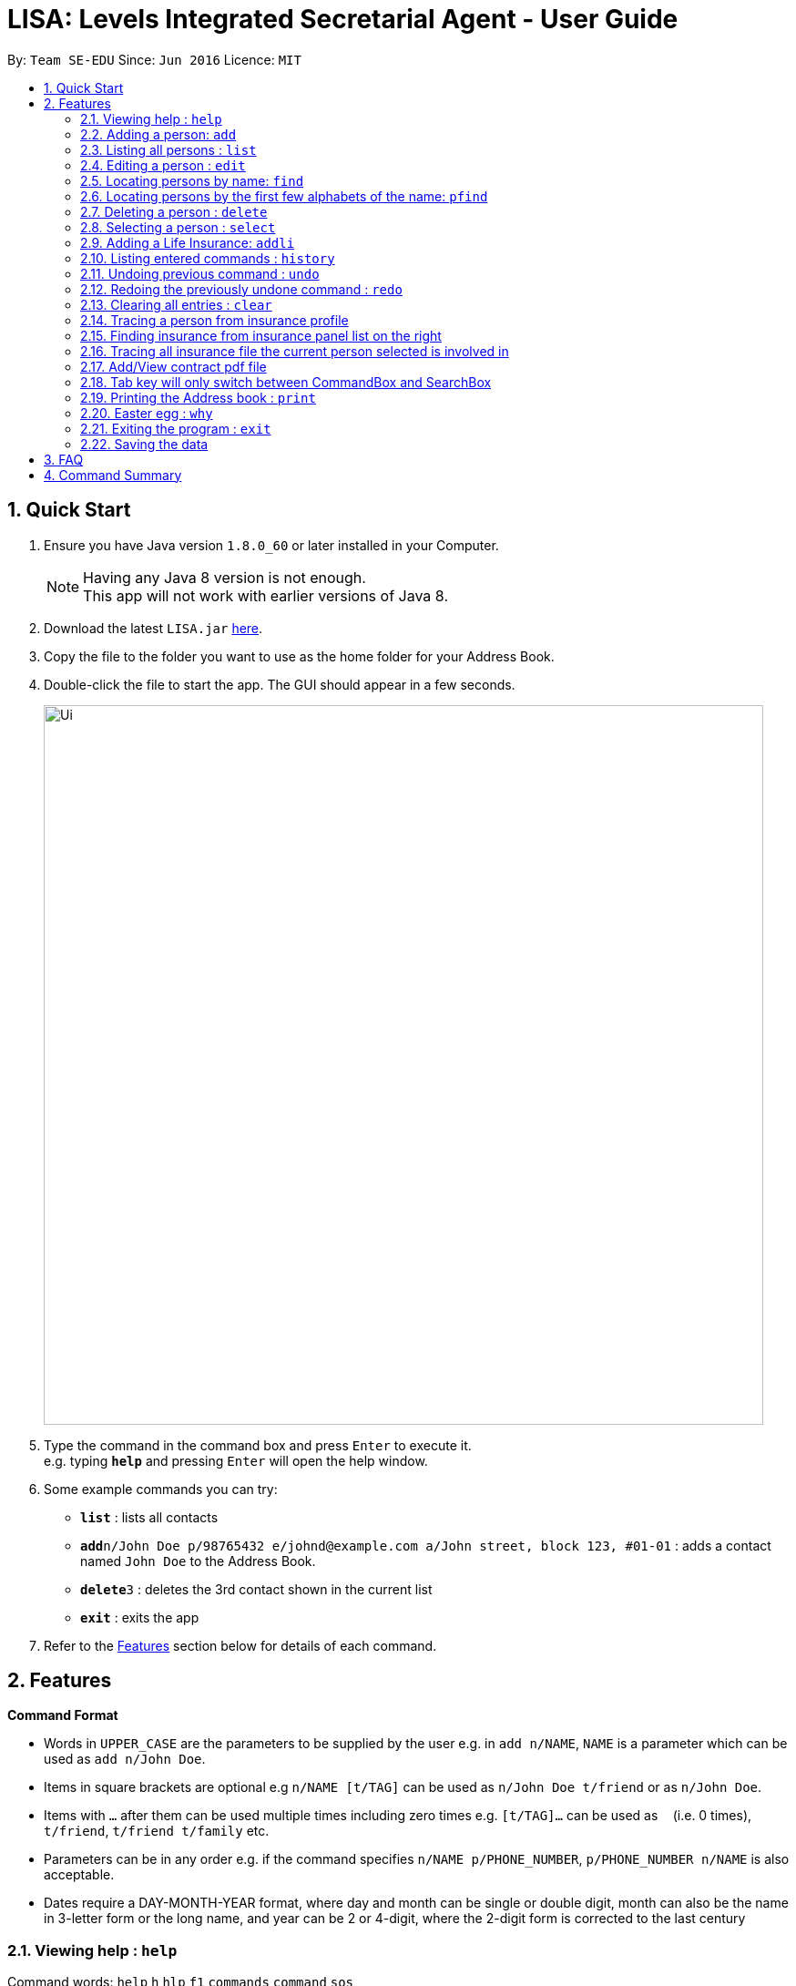 = LISA: Levels Integrated Secretarial Agent - User Guide
:toc:
:toc-title:
:toc-placement: preamble
:sectnums:
:imagesDir: images
:stylesDir: stylesheets
:experimental:
ifdef::env-github[]
:tip-caption: :bulb:
:note-caption: :information_source:
endif::[]
:repoURL: https://github.com/se-edu/addressbook-level4

By: `Team SE-EDU`      Since: `Jun 2016`      Licence: `MIT`

== Quick Start

.  Ensure you have Java version `1.8.0_60` or later installed in your Computer.
+
[NOTE]
Having any Java 8 version is not enough. +
This app will not work with earlier versions of Java 8.
+
.  Download the latest `LISA.jar` link:{repoURL}/releases[here].
.  Copy the file to the folder you want to use as the home folder for your Address Book.
.  Double-click the file to start the app. The GUI should appear in a few seconds.
+
image::Ui.png[width="790"]
+
.  Type the command in the command box and press kbd:[Enter] to execute it. +
e.g. typing *`help`* and pressing kbd:[Enter] will open the help window.
.  Some example commands you can try:

* *`list`* : lists all contacts
* **`add`**`n/John Doe p/98765432 e/johnd@example.com a/John street, block 123, #01-01` : adds a contact named `John Doe` to the Address Book.
* **`delete`**`3` : deletes the 3rd contact shown in the current list
* *`exit`* : exits the app

.  Refer to the link:#features[Features] section below for details of each command.

== Features

====
*Command Format*

* Words in `UPPER_CASE` are the parameters to be supplied by the user e.g. in `add n/NAME`, `NAME` is a parameter which can be used as `add n/John Doe`.
* Items in square brackets are optional e.g `n/NAME [t/TAG]` can be used as `n/John Doe t/friend` or as `n/John Doe`.
* Items with `…`​ after them can be used multiple times including zero times e.g. `[t/TAG]...` can be used as `{nbsp}` (i.e. 0 times), `t/friend`, `t/friend t/family` etc.
* Parameters can be in any order e.g. if the command specifies `n/NAME p/PHONE_NUMBER`, `p/PHONE_NUMBER n/NAME` is also acceptable.
* Dates require a DAY-MONTH-YEAR format, where day and month can be single or double digit, month can also be
the name in 3-letter form or the long name, and year can be 2 or 4-digit, where the 2-digit form is
corrected to the last century
====

=== Viewing help : `help`

Command words: `help` `h` `hlp` `f1` `commands` `command` `sos`


// tag::add[]
=== Adding a person: `add`
`since v1.1`

Command words: `add` `a` `+`

Adds a person to the address book +

Format: `add n/NAME [p/PHONE_NUMBER] [e/EMAIL] [a/ADDRESS] [g/Gender] [d/DATE_OF_BIRTH] [t/TAG]...`

[TIP]
A person must have a name and can have any number of tags (including 0)

Examples:

* `add n/John Doe`
* `add n/Mary Jane p/98765432 e/maryjane@example.com a/Mary street, block 123, #01-01`
* `add n/Betsy Crowe t/friend e/betsycrowe@example.com a/Newgate Prison d/28 02 1996 g/FEMALE t/criminal`

// end::add[]
=== Listing all persons : `list`

Command words: `list`

Shows a list of all persons in the address book. +
Format: `list`
// tag::edit[]

=== Editing a person : `edit`
`v1.3` Autofill replaces all empty fields at once +
`v1.2` Only Name field necessary +

Command words: `edit` `e` `change` `ed`

Edits an existing person in the address book. +
Format: `edit INDEX [n/NAME] [p/PHONE] [e/EMAIL] [a/ADDRESS] [g/Gender] [d/DATE OF BIRTH] [t/TAG] [dt/TAG_TO_DELETE]...`

****
* Edits the person at the specified `INDEX`. The index refers to the index number shown in the last person listing. The index *must be a positive integer* 1, 2, 3, ...
* At least one of the optional fields must be provided.
* Existing values will be updated to the input values.
* When editing tags, tags will be added on to the current existing tags.
* You can remove all the person's tags by typing dt/all.
* Autofill feature is enabled, by typing the prefix of interest and pressing enter, the details of the selected person is autofilled.
* Press multiple times to autofill multiple prefixes.
****
[TIP]
====
*Autofilling* +
In the event that you wish to edit a very long field in the contact and just wish
to correct a typo, you can enter the prefix(es) (e.g. edit 1 n/ p/) and press enter
for LISA to fill it up for you.
====

Examples:

* `edit 1 p/91234567 e/johndoe@example.com` +
Edits the phone number and email address of the 1st person to be `91234567` and `johndoe@example.com` respectively.
* `edit 2 n/Betsy Crower dt/all t/cute` +
Edits the name of the 2nd person to be `Betsy Crower`, clears all existing tags and add the cute tag.
* `edit 1 n/` +
Triggers the programme to autofill the name into the prefix becoming `edit 1 n/Betsy Crower`
// end::edit[]

=== Locating persons by name: `find`

Command words: `find` `f` `look` `lookup`

Finds persons whose names contain any of the given keywords. +
Format: `find KEYWORD [MORE_KEYWORDS]`

****
* The search is case insensitive. e.g `hans` will match `Hans`
* The order of the keywords does not matter. e.g. `Hans Bo` will match `Bo Hans`
* Only the name is searched.
* Only full words will be matched e.g. `Han` will not match `Hans`
* Persons matching at least one keyword will be returned (i.e. `OR` search). e.g. `Hans Bo` will return `Hans Gruber`, `Bo Yang`
****

Examples:

* `find John` +
Returns `john` and `John Doe`
* `find Betsy Tim John` +
Returns any person having names `Betsy`, `Tim`, or `John`


// tag::pfind[]
=== Locating persons by the first few alphabets of the name: `pfind`
`since v1.1`

Command words: `pfind` `pf` `plook` `plookup`

Finds persons whose names begins with the given keywords. +
Format: `pfind PARTIALNAME [MORE_PARTIALNAMES]`

****
* The search is case insensitive. e.g `ha` will match `Hans`
* Only search for given name.
* Both partial or full name will be matched. e.g. A or Alice will both return `Alice`
* Persons matching at least one keyword will be returned (i.e. `OR` search). e.g. `Ha B` will return `Hans Gruber`, `Bo Yang`
****

Examples:

* `pfind Jo` +
Returns any name starting with Jo, eg: `John`, `Joe` or `Joy`

Alternatively, this command can perform by directly inputting `PARTIALNAME` into the search box right above the contact panel.

image::searchbox.png[width="380"]

// end::pfind[]
=== Deleting a person : `delete`

Command words: `delete` `del` `d` `-`

Deletes the specified person/insurance from the address book. +
Format: `delete INDEX [PANEL_CHOICE]`

****
* Deletes the person/insurance at the specified `INDEX`.
* Panel choice can be indicated by adding an additional argument `[left|l|person|p]` for the
person panel or `[right|r|insurance|i]` for the insurance panel.
* Panel choice is the person panel by default.
* The index refers to the index number shown in the most recent listing.
* The index *must be a positive integer* 1, 2, 3, ...
****

Examples:

* `list` +
`delete 2` +
Deletes the 2nd person in the address book.
* `delete 1 r` +
Deletes the 1st insurance in the insurance panel.

=== Selecting a person : `select`

Command words: `select` `s` `choose` `sel`

Selects the person/insurance identified by the index number used in the last listing. +
Format: `select INDEX [PANEL_CHOICE]`

****
* Selects the person and loads the personal profile of the person or selects the insurance
and loads the insurance profile of the insurance at the specified `INDEX`
* Panel choice can be indicated by adding an additional argument `[left|l|person|p]` for the
person panel or `[right|r|insurance|i]` for the insurance panel.
* Panel choice is the person panel by default.
* The index refers to the index number shown in the most recent listing.
* The index *must be a positive integer* `1, 2, 3, ...` and *index must be within the respective list.*
****

Examples:

* `list` +
`select 2` +
Selects the 2nd person in the address book.
* `select 1 r` +
Selects the 1st insurance in the insurance panel.

// tag::addli[]
=== Adding a Life Insurance: `addli`
`since v1.5`

Command words: `addli` `ali` `+li`

Adds a life insurance in Lisa +

Format: `addli n/NAME o/OWNER i/INSURED b/BENEFICIARY pr/PREMIUM c/CONTRACT_FILE_PATH sd/SIGNING_DATE ed/EXPIRY_DATE`

// tag::prefixAutofill[]
[TIP]
====
*Prefix filling* +
All fields are required here as a life insurance needs to be complete before it is valid.
However, due to the multitude of information required, you can press enter with an unfilled
command to trigger the autofill to prompt you with the prefixes required. Also,
pressing enter allows you to move to the next field.
====
// end::prefixAutofill[]

Examples:

* `addli n/Term Life o/Alex Yeoh i/John Doe b/Mary Jane c/TermLife.pdf
         pr/600 sd/01 11 2017 ed/01 11 2037`
* `addli n/Whole Life o/Bernice Yu i/David Li b/Roy Balakrishnan c/WholeLife.pdf
            pr/8500 sd/01 11 2017 ed/01 11 2117`

// end::addli[]
=== Listing entered commands : `history`

Command words: `history` `last` `h` `hist`

Lists all the commands that you have entered in reverse chronological order. +
Format: `history`

[NOTE]
====
Pressing the kbd:[&uarr;] and kbd:[&darr;] arrows will display the previous and next input respectively in the command box.
====

// tag::undoredo[]
=== Undoing previous command : `undo`

Command words: `undo` `u` `revert`

Restores the address book to the state before the previous _undoable_ command was executed. +
Format: `undo`

[NOTE]
====
Undoable commands: those commands that modify the address book's content (`add`, `delete`, `edit` and `clear`).
====

Examples:

* `delete 1` +
`list` +
`undo` (reverses the `delete 1` command) +

* `select 1` +
`list` +
`undo` +
The `undo` command fails as there are no undoable commands executed previously.

* `delete 1` +
`clear` +
`undo` (reverses the `clear` command) +
`undo` (reverses the `delete 1` command) +

=== Redoing the previously undone command : `redo`

Command words: `redo` `r`

Reverses the most recent `undo` command. +
Format: `redo`

Examples:

* `delete 1` +
`undo` (reverses the `delete 1` command) +
`redo` (reapplies the `delete 1` command) +

* `delete 1` +
`redo` +
The `redo` command fails as there are no `undo` commands executed previously.

* `delete 1` +
`clear` +
`undo` (reverses the `clear` command) +
`undo` (reverses the `delete 1` command) +
`redo` (reapplies the `delete 1` command) +
`redo` (reapplies the `clear` command) +
// end::undoredo[]

=== Clearing all entries : `clear`

Command words: `clear` `clr` `c` `cl`

Clears all entries from the address book. +
Format: `clear`

// tag::linkAllProfileAndInsurance[]
=== Tracing a person from insurance profile
`since v1.3`

Directly switching to a person profile page by clicking on their name on insurance profile

image::profileJump.png[width="380"]

Person name will be highlighted upon hover to indicate it is a link

=== Finding insurance from insurance panel list on the right
`since v1.4`

image::insurancePanel.PNG[width="380"]

Specific insurance contract can be displayed directly by selecting them on this panel

=== Tracing all insurance file the current person selected is involved in
`since v1.4`

image::linkToInsurance.PNG[width="380"]
List of all related insurance contracts are now displayed on person profile page. These entries can be clicked on which will switch up the selected insurance page
// end::linkAllProfileAndInsurance[]

// tag::pdfSaveLoad[]
=== Add/View contract pdf file
`since v1.4`

The pdf file for contract can now be added by clicking on file name beside "Contract Path:"  which will bring up the filechooser. Afterwards, clicking on the same entry will directly open the file for viewing

image::contractPdf.png[width="380"]
// end::pdfSaveLoad[]

// tag::tabSwitch[]
=== Tab key will only switch between CommandBox and SearchBox
`since v1.5`

To facilitate the usage of LISA via keyboard only, tabs nagivation is restricted only to the two textfields for easy input.
// end::tabSwitch[]


// tag::print[]
=== Printing the Address book : `print`
`since v1.4`

Command words: `print`

Saves the entire address book into a printable .txt file. +
Format: `print FILENAME`

After executing the command, the user can find the saved file as FILENAME.txt in the same directory where the project/.jar
file is saved.

For example: the user intends to print the address book as FILEPATH.txt

image::PrintCommandSuccess.png[width="800"]

Now, he can find his FILEPATH.txt file along side the .jar file directory.

image::TextFilePath.png[width="600"]

* Note: The file name cannot contain illegal file path characters, which includes the following: /:*?"<>|


The result of the created .txt file is illustrated in the figure below

image::PrintedTxtFile.png[width="800"]

Examples:

* `print FILENAME` +
Prints the entire addressbook by listing all the contacts, and the associated insurance policies with each contact.
//end::print[]


// tag::why[]
=== Easter egg : `why`
`since v1.2`

Command words: `why`

Prints out a line telling the user "why" for a particular person
Format: `why INDEX`

After executing, the user will be presented with a feedback which looks something like this:
"Because John Doe lives in 123 Clementi Ave 2"

Examples:

* `list` +
`why 1` +
Returns "Because Kelvin Liew appreciates you"
// end::why[]

=== Exiting the program : `exit`

Command words: `exit` `quit` `esc` `off` `x`

Exits the program. +

=== Saving the data

Address book data are saved in the hard disk automatically after any command that changes the data. +
There is no need to save manually.

== FAQ

*Q*: How do I transfer my data to another Computer? +
*A*: Install the app in the other computer and overwrite the empty data file it creates with the file that contains the data of your previous Address Book folder.

== Command Summary

* *Add* `add n/NAME [p/PHONE_NUMBER] [e/EMAIL] [a/ADDRESS] [g/Gender] [d/DATE_OF_BIRTH] [t/TAG]...` +
e.g. `add n/James Ho p/22224444 e/jamesho@example.com a/123, Clementi Rd, 1234665 g/MALE t/friend t/colleague`
* *Clear* : `clear`
* *Delete* : `delete INDEX` +
e.g. `delete 3`
* *Edit* : `edit INDEX [n/NAME] [p/PHONE_NUMBER] [e/EMAIL] [a/ADDRESS] [g/Gender][d/DATE OF BIRTH] [t/TAG]...` +
e.g. `edit 2 n/James Lee e/jameslee@example.com`
* *Find* : `find KEYWORD [MORE_KEYWORDS]` +
e.g. `find James Jake`
* *Partial Find* : `pfind PARTIALNAME [MORE_PARTIALNAMES]` +
e.g. `pfind Ja Carl Al`
* *List* : `list`
* *Help* : `help`
* *Select* : `select INDEX` +
e.g.`select 2`
* *History* : `history`
* *Undo* : `undo`
* *Redo* : `redo`
* *Print* : `print`
* *Why* : `why`


